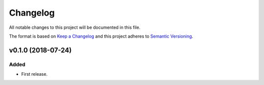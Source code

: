 =========
Changelog
=========


All notable changes to this project will be documented in this file.

The format is based on `Keep a Changelog <http://keepachangelog.com/en/1.0.0/>`_
and this project adheres to `Semantic Versioning <http://semver.org/spec/v2.0.0.html>`_.


v0.1.0 (2018-07-24)
===================

Added
~~~~~

- First release.
